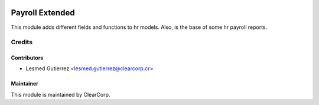 .. image:: https://img.shields.io/badge/licence-AGPL--3-blue.svg
   :target: http://www.gnu.org/licenses/agpl-3.0-standalone.html
   :alt: License: AGPL-3

================
Payroll Extended
================
This module adds different fields and functions to hr models. 
Also, is the base of some hr payroll reports.


Credits
=======

Contributors
------------

* Lesmed Gutierrez <lesmed.gutierrez@clearcorp.cr>

Maintainer
----------

.. image:: https://avatars0.githubusercontent.com/u/7594691?v=3&s=200
   :alt: ClearCorp
   :target: http://clearcorp.cr

This module is maintained by ClearCorp.
